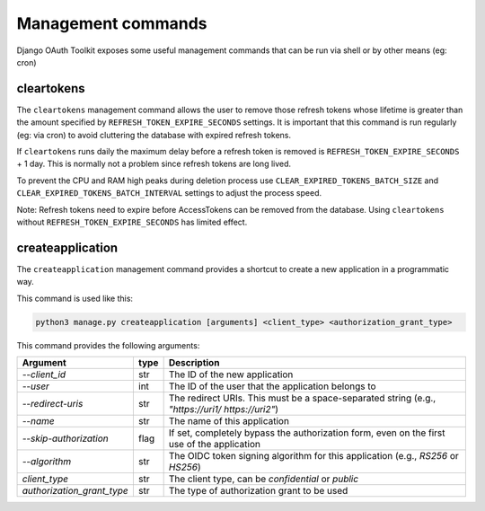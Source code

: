 Management commands
===================

Django OAuth Toolkit exposes some useful management commands that can be run via shell or by other means (eg: cron)

.. _cleartokens:
.. _createapplication:


cleartokens
~~~~~~~~~~~

The ``cleartokens`` management command allows the user to remove those refresh tokens whose lifetime is greater than the
amount specified by ``REFRESH_TOKEN_EXPIRE_SECONDS`` settings. It is important that this command is run regularly
(eg: via cron) to avoid cluttering the database with expired refresh tokens.

If ``cleartokens`` runs daily the maximum delay before a refresh token is
removed is ``REFRESH_TOKEN_EXPIRE_SECONDS`` + 1 day. This is normally not a
problem since refresh tokens are long lived.

To prevent the CPU and RAM high peaks during deletion process use ``CLEAR_EXPIRED_TOKENS_BATCH_SIZE`` and
``CLEAR_EXPIRED_TOKENS_BATCH_INTERVAL`` settings to adjust the process speed.

Note: Refresh tokens need to expire before AccessTokens can be removed from the
database. Using ``cleartokens`` without ``REFRESH_TOKEN_EXPIRE_SECONDS`` has limited effect.



createapplication
~~~~~~~~~~~~~~~~~

The ``createapplication`` management command provides a shortcut to create a new application in a programmatic way.

This command is used like this:

.. code-block:: sh

    python3 manage.py createapplication [arguments] <client_type> <authorization_grant_type>


This command provides the following arguments:

+----------------------------+------+-------------------------------------------------------------------------------------------------+
|          Argument          | type |                                           Description                                           |
+============================+======+=================================================================================================+
| `--client_id`              | str  | The ID of the new application                                                                   |
+----------------------------+------+-------------------------------------------------------------------------------------------------+
| `--user`                   | int  | The ID of the user that the application belongs to                                              |
+----------------------------+------+-------------------------------------------------------------------------------------------------+
| `--redirect-uris`          | str  | The redirect URIs. This must be a space-separated string (e.g., `"https://uri1/ https://uri2"`) |
+----------------------------+------+-------------------------------------------------------------------------------------------------+
| `--name`                   | str  | The name of this application                                                                    |
+----------------------------+------+-------------------------------------------------------------------------------------------------+
| `--skip-authorization`     | flag | If set, completely bypass the authorization form, even on the first use of the application      |
+----------------------------+------+-------------------------------------------------------------------------------------------------+
| `--algorithm`              | str  | The OIDC token signing algorithm for this application (e.g., `RS256` or `HS256`)                |
+----------------------------+------+-------------------------------------------------------------------------------------------------+
| `client_type`              | str  | The client type, can be `confidential` or `public`                                              |
+----------------------------+------+-------------------------------------------------------------------------------------------------+
| `authorization_grant_type` | str  | The type of authorization grant to be used                                                      |
+----------------------------+------+-------------------------------------------------------------------------------------------------+
